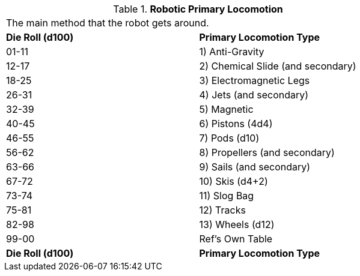 // Table 5.9 Robotic Primary Locomotion
.*Robotic Primary Locomotion*
[width="75%",cols="2*^",frame="all", stripes="even"]
|===
2+<|The main method that the robot gets around. 
s|Die Roll (d100)
s|Primary Locomotion Type

|01-11
|1) Anti-Gravity

|12-17
|2) Chemical Slide (and secondary)

|18-25
|3) Electromagnetic Legs

|26-31
|4) Jets (and secondary)

|32-39
|5) Magnetic

|40-45
|6) Pistons (4d4)

|46-55
|7) Pods (d10)

|56-62
|8) Propellers (and secondary)

|63-66
|9) Sails (and secondary)

|67-72
|10) Skis (d4+2)

|73-74
|11) Slog Bag

|75-81
|12) Tracks

|82-98
|13) Wheels (d12)

|99-00
|Ref's Own Table

s|Die Roll (d100)
s|Primary Locomotion Type


|===
